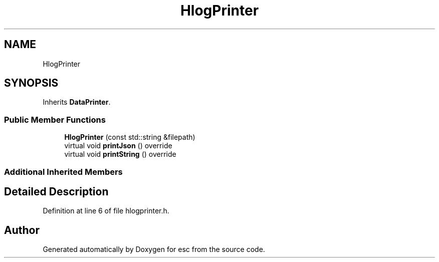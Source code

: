 .TH "HlogPrinter" 3 "Tue Jun 5 2018" "esc" \" -*- nroff -*-
.ad l
.nh
.SH NAME
HlogPrinter
.SH SYNOPSIS
.br
.PP
.PP
Inherits \fBDataPrinter\fP\&.
.SS "Public Member Functions"

.in +1c
.ti -1c
.RI "\fBHlogPrinter\fP (const std::string &filepath)"
.br
.ti -1c
.RI "virtual void \fBprintJson\fP () override"
.br
.ti -1c
.RI "virtual void \fBprintString\fP () override"
.br
.in -1c
.SS "Additional Inherited Members"
.SH "Detailed Description"
.PP 
Definition at line 6 of file hlogprinter\&.h\&.

.SH "Author"
.PP 
Generated automatically by Doxygen for esc from the source code\&.
